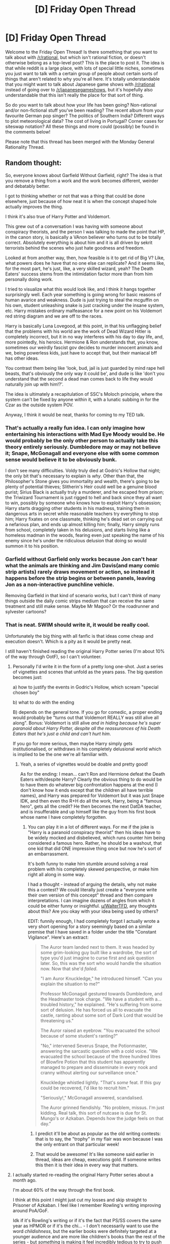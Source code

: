 #+TITLE: [D] Friday Open Thread

* [D] Friday Open Thread
:PROPERTIES:
:Author: AutoModerator
:Score: 18
:DateUnix: 1599231947.0
:DateShort: 2020-Sep-04
:END:
Welcome to the Friday Open Thread! Is there something that you want to talk about with [[/r/rational]], but which isn't rational fiction, or doesn't otherwise belong as a top-level post? This is the place to post it. The idea is that while reddit is a large place, with lots of special little niches, sometimes you just want to talk with a certain group of people about certain sorts of things that aren't related to why you're all here. It's totally understandable that you might want to talk about Japanese game shows with [[/r/rational]] instead of going over to [[/r/japanesegameshows]], but it's hopefully also understandable that this isn't really the place for that sort of thing.

So do you want to talk about how your life has been going? Non-rational and/or non-fictional stuff you've been reading? The recent album from your favourite German pop singer? The politics of Southern India? Different ways to plot meteorological data? The cost of living in Portugal? Corner cases for siteswap notation? All these things and more could (possibly) be found in the comments below!

Please note that this thread has been merged with the Monday General Rationality Thread.


** Random thought:

So, everyone knows about Garfield Without Garfield, right? The idea is that you remove a thing from a work and the work becomes different, weirder and debatably better.

I got to thinking whether or not that was a thing that could be done elsewhere, just because of how neat it is when the concept shaped hole actually improves the thing.

I think it's also true of Harry Potter and Voldemort.

This grew out of a conversation I was having with someone about conspiracy theorists, and the person I was talking to made the point that HP, in the canon story, is basically a VAnon believer who turns out to be totally correct. Absolutely everything is about him and it is all driven by sekrit terrorists behind the scenes who just hate goodness and freedom.

Looked at from another way, then, how feasible is it to get rid of Big V? Like, what powers does he have that no one else can replicate? And it seems like, for the most part, he's just, like, a very skilled wizard, yeah? The Death Eaters' success stems from the intimidation factor more than from him personally doing work.

I tried to visualize what this would look like, and I think it hangs together surprisingly well. Each year something is going wrong for basic reasons of human avarice and weakness. Dude is just trying to steal the mcguffin on his own, student unleashing snake is just cracking under the insane system, etc. Harry mistakes ordinary malfeasance for a new point on his Voldemort red string diagram and we are off to the races.

Harry is basically Luna Lovegood, at this point, in that his unflagging belief that the problems with his world are the work of Dead Wizard Hitler is completely incorrect, but it in no way interferes with his day to day life, and, more pointedly, his heroics. Hermione & Ron understands that, you know, sometimes our weirdly fascist gov decides to murder innocent animals and we, being powerless kids, just have to accept that, but their maniacal bff has other ideas.

You contrast them being like 'look, bud, jail is just guarded by mind rape hell beasts, that's obviously the only way it could be', and dude is like 'don't you understand that the second a dead man comes back to life they would naturally join up with him!?'.

The idea is ultimately a recapitulation of SSC's Moloch principle, where the system can't be fixed by anyone within it, with a lunatic subbing in for the Czar as the outside system POV.

Anyway, I think it would be neat, thanks for coming to my TED talk.
:PROPERTIES:
:Author: WalterTFD
:Score: 35
:DateUnix: 1599251607.0
:DateShort: 2020-Sep-05
:END:

*** That's actually a really fun idea. I can only imagine how entertaining his interactions with Mad Eye Moody would be. He would probably be the only other person to actually take this theory entirely seriously. Dumbledore may or may not believe it; Snape, McGonagall and everyone else with some common sense would believe it to be obviously bunk.

I don't see many difficulties. Voldy truly died at Godric's Hollow that night; the only bit that's necessary to explain is /why/. Other than that, the Philosopher's Stone gives you immortality and wealth, there's going to be plenty of potential thieves; Slitherin's Heir could well be a genuine blood purist; Sirius Black is actually truly a murderer, and he escaped from prison; the Triwizard Tournament is just rigged to hell and back since they all want to win, possibly by someone who knows how to exploit Harry's obsession; Harry starts dragging other students in his madness, training them in dangerous arts in secret while reasonable teachers try everything to stop him; Harry fixates on one classmate, thinking he's dead set on carrying out a nefarious plan, and ends up almost killing him; finally, Harry simply runs from school, completely taken in his delusions, and starts living like a homeless madman in the woods, fearing even just speaking the name of his enemy since he's under the ridiculous delusion that doing so would summon it to his position.
:PROPERTIES:
:Author: SimoneNonvelodico
:Score: 14
:DateUnix: 1599260792.0
:DateShort: 2020-Sep-05
:END:


*** Garfield without Garfield only works because Jon can't hear what the animals are thinking and Jim Davis(and many comic strip artists) rarely draws movement or action, so instead it happens before the strip begins or between panels, leaving Jon as a non-interactive punchline vehicle.

Removing Garfield in that kind of scenario works, but I can't think of many things outside the daily comic strips medium that can receive the same treatment and still make sense. Maybe Mr Magoo? Or the roadrunner and sylvester cartoons?
:PROPERTIES:
:Author: GlueBoy
:Score: 11
:DateUnix: 1599257179.0
:DateShort: 2020-Sep-05
:END:


*** That is neat. SWIM should write it, it would be really cool.

Unfortunately the big thing with all fanfic is that ideas come cheap and execution doesn't. Which is a pity as it would be pretty neat.

I still haven't finished reading the original Harry Potter series (I'm about 10% of the way through OotF), so I can't volunteer.
:PROPERTIES:
:Author: MagicWeasel
:Score: 7
:DateUnix: 1599260361.0
:DateShort: 2020-Sep-05
:END:

**** Personally I'd write it in the form of a pretty long one-shot. Just a series of vignettes and scenes that unfold as the years pass. The big question becomes just:

a) how to justify the events in Godric's Hollow, which scream "special chosen boy"

b) what to do with the ending

B) depends on the general tone. If you go for comedic, a proper ending would probably be "turns out that Voldemort REALLY was still alive all along". Bonus: Voldemort is still alive /and in hiding because he's super paranoid about Harry Potter, despite all the reassurances of his Death Eaters that he's just a child and can't hurt him/.

If you go for more serious, then maybe Harry simply gets institutionalised, or withdraws in his completely delusional world which is implied to be the one we're all familiar with.
:PROPERTIES:
:Author: SimoneNonvelodico
:Score: 15
:DateUnix: 1599290819.0
:DateShort: 2020-Sep-05
:END:

***** Yeah, a series of vignettes would be doable and pretty good!

As for the ending: I mean... can't Ron and Hermione defeat the Death Eaters with/despite Harry? Clearly the obvious thing to do would be to have them do whatever big confrontation happens at the end (I don't know how it ends except that the children all have terrible names), and Harry was prepared for Voldemort but it was just Snape IDK, and then even tho R+H do all the work, Harry, being a "famous hero", gets all the credit? He then becomes the next DatDA teacher, and is insufferable and up himself like the guy from his first book whose name I have completely forgotten.
:PROPERTIES:
:Author: MagicWeasel
:Score: 6
:DateUnix: 1599294052.0
:DateShort: 2020-Sep-05
:END:

****** You can play it in a lot of different ways. For me if the joke is "Harry is a paranoid conspiracy theorist" then his ideas have to be widely mocked and disbelieved, which runs counter him being considered a famous hero. Rather, he should be a washout, that one kid that did ONE impressive thing once but now he's sort of an embarrassment.

It's both funny to make him stumble around solving a real problem with his completely skewed perspective, or make him right all along in some way.

I had a thought - instead of arguing the details, why not make this a contest? We could literally just create a "everyone write their own version of this concept" thread and then compare interpretations. I can imagine dozens of angles from which it could be either funny or insightful. [[/u/WalterTFD][u/WalterTFD]], any thoughts about this? Are you okay with your idea being used by others?

EDIT: funnily enough, I had completely forgot I actually wrote a very short opening for a story seemingly based on a similar premise that I have saved in a folder under the title "Constant Vigilance". Here's an extract:

#+begin_quote
  The Auror team landed next to them. It was headed by some grim-looking guy built like a wardrobe, the sort of type you'd just imagine to curse first and ask question later. So, this was the sort who would handle the situation now. Now that she'd /failed/.

  "I am Auror Knuckledge," he introduced himself. "Can you explain the situation to me?"

  Professor McGonagall gestured towards Dumbledore, and the Headmaster took charge. "We have a student with a... troubled history," he explained. "He's suffering from some sort of delusion. He has forced us all to evacuate the castle, ranting about some sort of Dark Lord that would be threatening us."

  The Auror raised an eyebrow. "You evacuated the school because of some student's ranting?"

  "No," intervened Severus Snape, the Potionmaster, answering the sarcastic question with a cold voice. "We evacuated the school because of the three hundred litres of Blowfire Potion that this student has apparently managed to prepare and disseminate in every nook and cranny without alerting our surveillance once."

  Knuckledge whistled lightly. "That's /some/ feat. If this guy could be recovered, I'd like to recruit him."

  "Seriously!," McGonagall answered, scandalised.

  The Auror grinned fiendishly. "No problem, missus. I'm just kidding. Real talk, this sort of nutcase is due for St. Mungo's or Azkaban. Depends how the judge feels on that day."
#+end_quote
:PROPERTIES:
:Author: SimoneNonvelodico
:Score: 8
:DateUnix: 1599295350.0
:DateShort: 2020-Sep-05
:END:

******* I predict it'll be about as popular as the old writing contests: that is to say, the "trophy" in my flair was won because I was the only entrant on that particular week!
:PROPERTIES:
:Author: MagicWeasel
:Score: 5
:DateUnix: 1599295407.0
:DateShort: 2020-Sep-05
:END:


******* That would be awesome! It's like someone said earlier in thread, ideas are cheap, executions gold. If someone writes this then it is their idea in every way that matters.
:PROPERTIES:
:Author: WalterTFD
:Score: 4
:DateUnix: 1599323815.0
:DateShort: 2020-Sep-05
:END:


**** I actually started re-reading the original Harry Potter series about a month ago.

I'm about 60% of the way through the first book.

I think at this point I might just cut my losses and skip straight to Prisoner of Azkaban. I feel like I remember Rowling's writing improving around PoA/GoF.

Idk if it's Rowling's writing or if it's the fact that PS/SS covers the same year as HPMOR or if it's the chi... - I don't necessarily want to use the word /childishness/, but the earlier books were definitely targeted at a younger audience and are more like children's books than the rest of the series - but /something/ is making it feel incredibly tedious to try to push through this first book.

Having recently read these books yourself, what do you think? Should I give CoS a chance, or just skip ahead to PoA (or even GoF)?

Or did you not notice a problem with the earlier books and it's probably just that I'm dead inside and can't feel the magic anymore? (Or a less cynical alternative, that HPMOR has ruined PS/SS for me?)
:PROPERTIES:
:Author: ElizabethRobinThales
:Score: 4
:DateUnix: 1599276359.0
:DateShort: 2020-Sep-05
:END:

***** I'm reading them in French, but I've definitely noticed them picking up in terms of quality/pacing - though I can't attest to changes in JKR's writing style because it's the translator's writing I'm reading. The first time through, when they were new books, I stopped at about the point I'm at now (10% in OotF).

I was never terribly into them, TBH, and still am not, it's just a very straightforward language learning exercise and it's very rewarding because I find myself understanding words that frequently come up that I learned for the series (since it's following a single writing style the whole way through).
:PROPERTIES:
:Author: MagicWeasel
:Score: 2
:DateUnix: 1599279089.0
:DateShort: 2020-Sep-05
:END:

****** u/ElizabethRobinThales:
#+begin_quote
  I can't attest to changes in JKR's writing style because it's the translator's writing I'm reading.
#+end_quote

Aw drat.

#+begin_quote
  I've definitely noticed them picking up in terms of quality/pacing
#+end_quote

I thought I remembered as much.

#+begin_quote
  I was never terribly into them, TBH, and still am not
#+end_quote

I used to be into them. I don't think I've read them in over a decade.
:PROPERTIES:
:Author: ElizabethRobinThales
:Score: 2
:DateUnix: 1599280449.0
:DateShort: 2020-Sep-05
:END:


** Super Bunnyhop made [[https://youtu.be/3y3yYmfINrY?t=706][a video review]] of /Troy: Total War/, but half-way through (timestamped) he switches from gameplay discussion to how the game chooses to approach the question of history vs literature vs what people at the time might have actually believed. From an [[/r/rational]] perspective I found it quite interesting.

(There's a brief discussion of Julian Jaynes' /The Origin Of Consciousness/ which can't be let go unchallenged - [[https://slatestarcodex.com/2020/06/01/book-review-origin-of-consciousness-in-the-breakdown-of-the-bicameral-mind/][here's a good SlateStarCodex article on the topic]].)
:PROPERTIES:
:Author: Roxolan
:Score: 18
:DateUnix: 1599237571.0
:DateShort: 2020-Sep-04
:END:

*** That was great. Thanks for timestamping the link, I would not have gotten through the first half otherwise.
:PROPERTIES:
:Author: GlueBoy
:Score: 3
:DateUnix: 1599258351.0
:DateShort: 2020-Sep-05
:END:


** I recommend people watch this video: [[https://www.youtube.com/watch?v=nk62itTxwuk][Life of a Hanseatic Merchant : Hanseatic League the Medieval Fraternity]]

It's a very entertaining history video about the (hypothetical) life of an Hanseatic League merchant, from joining the league as a young boy to achieving masterhood. There's all sorts of interesting details, like Hanseatic traditions, the transnational structure and even some economics. I found it fascinating.
:PROPERTIES:
:Author: GlimmervoidG
:Score: 12
:DateUnix: 1599235687.0
:DateShort: 2020-Sep-04
:END:


** My little brother is going to college, and I've been helping him with calc homework. It's honestly kind of fun, like replaying a game that was brutal to get through the first time, but now is surprisingly easy since you know all the tricks.
:PROPERTIES:
:Author: GaBeRockKing
:Score: 12
:DateUnix: 1599255716.0
:DateShort: 2020-Sep-05
:END:


** I didn't post this one as its own thread since it's not exactly /rational/, but I have a new Star Wars fanfic up. Two chapters out of three, third one goes up on Sunday. It's basically a crackfic about Anakin in Episode 3 not instantly becoming a child murderer just because Palpatine said so, and instead desperately trying to get out of the gigantic pile of shit he's immersed neck-deep in, all the while still saving Padmé's life. Fair warning, coarse language and some sex jokes make it not perfectly SFW.

[[https://www.fanfiction.net/s/13687210/1/Always-look-on-the-Dark-Side-of-life][Always look on the Dark Side of life]]
:PROPERTIES:
:Author: SimoneNonvelodico
:Score: 12
:DateUnix: 1599261020.0
:DateShort: 2020-Sep-05
:END:

*** This is awesome. By the time I got to Jeevee I was laughing out loud and as soon as I realized where Jeevee's secret tunnel explanation was going I was laughing so hard I had to take a break from reading.

I am so looking forward to Padme's plan!
:PROPERTIES:
:Author: scruiser
:Score: 4
:DateUnix: 1599332141.0
:DateShort: 2020-Sep-05
:END:

**** Thanks! You won't have to wait long - I'll upload the last chapter tomorrow!
:PROPERTIES:
:Author: SimoneNonvelodico
:Score: 3
:DateUnix: 1599336371.0
:DateShort: 2020-Sep-06
:END:


*** This was fun. It reminds me of /Seventh Horcrux/ by Emerald Ashes.
:PROPERTIES:
:Author: cae_jones
:Score: 3
:DateUnix: 1599468291.0
:DateShort: 2020-Sep-07
:END:

**** Oh, you honor me by the comparison. /That one/ was pure gold.
:PROPERTIES:
:Author: SimoneNonvelodico
:Score: 2
:DateUnix: 1599472497.0
:DateShort: 2020-Sep-07
:END:


** How do you write good goals for long term projects? I have an important project starting soon as the newly minted team lead and I wanted to know what yall used for goal setting.
:PROPERTIES:
:Author: ironistkraken
:Score: 7
:DateUnix: 1599232870.0
:DateShort: 2020-Sep-04
:END:

*** I mean, the only advice I really have is SMART, which you've probably heard if you're a team lead on a project. (Specific, Measurable, Achievable, Realistic, and Timely, in case you or someone else reading doesn't know - there's hundreds of articles about this on the internet so go read one of them)

Do you have a boss/mentor/"equal"? I'd ask them, since they have definitely done projects more similar to yours than randos from the internet and will be able to give you advice appropriate to your and your organisation's culture and business.
:PROPERTIES:
:Author: MagicWeasel
:Score: 3
:DateUnix: 1599260503.0
:DateShort: 2020-Sep-05
:END:

**** I am still in school (this is for a robotics team) but my coach has never given great advice when it comes to goals. I know of smart, I was just looking to see if this sub had better advice.
:PROPERTIES:
:Author: ironistkraken
:Score: 2
:DateUnix: 1599266407.0
:DateShort: 2020-Sep-05
:END:

***** Ah, okay. I think it's harder then because having led teams in university volunteer orgs and such, people aren't terribly motivated for these sorts of things which means your goal should probably be "get something, anything, done".

But at the level of school/college robotics team you're probably good to just have a google around and see what you can find. Remember, you're there' to learn as much as anything!
:PROPERTIES:
:Author: MagicWeasel
:Score: 2
:DateUnix: 1599266521.0
:DateShort: 2020-Sep-05
:END:


***** See if you can find people who have done this (or something similar) before, and ask them for advice! What worked, what didn't, what surprised them, what would they do differently.

Very general technique and often very useful!
:PROPERTIES:
:Author: PeridexisErrant
:Score: 1
:DateUnix: 1599284816.0
:DateShort: 2020-Sep-05
:END:


*** For long-term planning, breaking it up into constituent parts (and breaking those up, recursively) allows you to make more accurate time estimates. Write down how you broke your top-level goal up to end up with your shorter-term goals, so if one of those subgoals ends up being much harder than you intended, you can check why you're doing it in the first place and see how to route around the unexpected problem. Within the individual goals and subgoals and whatnot, you can use SMART to define them. Also estimate time using the most similar thing you've done in the past, not how long the bits you can think of feel like they should take.

For group planning, it's important to know what your team wants to do, what motivates, them, and what they think is important. There are a lot of different ways to break up a long-term plan, and they're mostly equally valid. Instead of focusing on what makes it easiest for you personally to wrap your head around, focus on making sure it's broken up so the structure reflects the parts of the project that various members of the team thinks are important. Usually the person who's weirdly emphasizing a specific part of the project has a good reason. And making it easier for team members to relate their contributions to the part of the project that motivates them really helps with motivation and flexibility.
:PROPERTIES:
:Author: jtolmar
:Score: 2
:DateUnix: 1599273850.0
:DateShort: 2020-Sep-05
:END:


*** Generally: Organize and refine far more than you think necessary, then delegate even more than you are comfortable with. Delegating is hard and feels bad for most people initially, don't worry you will have more than your share of work. Have your project needs mapped and presented out as much as possible, with your team if possible, then break the project into solid measurables and sub goals. Utilize as much of your team as reasonable for every step of execution, but make sure you always have a good grasp of what is going on.

Break down the big tasks into smaller ones that can be completed within practical time periods, ideally none longer than a workweek. As more parts get done be sure to combine and troubleshoot as much as you can right away, while that task completion is fresh.

Edit: Seeing more background info: The hardest part of volunteer work is getting things actually completed, try to encourage people to prototype as fast as possible before refining/using the better materials.

My biggest robotics challenge tips are to look for past and adjacent designs as much as possible, use your team talents, and get something working asap. If it's piloted encourage them to practice as much as possible, practice can beat better/clever designs. Also try to get everyone to have fun! Do team hangouts, order food, and goof around (away from the dangerous/expensive stuff). Sure it's for resume building and there's going to be frustrating parts but in general the more fun everyone has the better you will do. Good luck!

Final Edit: Also be sure to munchkin it! Particularly look closely at penalty costs vs benefits, damage/malfunction allowances, and 1 time events such as the end of a challenge. I saw some disgusting munchkin moves in high school robotics such as dropping parts and one way movements for finale challenges.
:PROPERTIES:
:Author: RetardedWabbit
:Score: 2
:DateUnix: 1599273994.0
:DateShort: 2020-Sep-05
:END:

**** u/jtolmar:
#+begin_quote
  delegate even more than you are comfortable with

  get something working asap
#+end_quote

I didn't cover these in my answer and I wanted to quote-emphasize them. This is very good advice.

#+begin_quote
  be sure to munchkin it!
#+end_quote

Also very good advice, and I don't think it's only applicable to robotics.

My high school robotics team's best-performing year was when the seniors' carefully designed robot broke at the competition, and I and one of the other freshmen quickly put together a robot that consistently scored something like 9 positive points and 3 negative points by sweeping a large chunk of the board into our score space without checking whether it was the positive or negative color. It also did this violently enough that some of the strewn about pieces disrupted other robots' plans. The raw consistency made it eventually outperform better bots over the course of the double elimination tournament.

The winner that year also was a bunch of filthy munchkins, but with better engineering and a plan from before the day of the competition. Their robot hooked a winch over the side of the board for extra power, which it used to run forward and grab the heavy containers containing many of the scoring pieces, then using both its main drive and the winch together to pull the entire thing backwards into its scoring area.
:PROPERTIES:
:Author: jtolmar
:Score: 2
:DateUnix: 1599279532.0
:DateShort: 2020-Sep-05
:END:

***** I'm incredibly jealous of how much easier I imagine having a winch set at your goal would make navigating, not to mention the power.
:PROPERTIES:
:Author: RetardedWabbit
:Score: 2
:DateUnix: 1599452753.0
:DateShort: 2020-Sep-07
:END:

****** I actually hadn't considered the navigation advantage!

Their strategy didn't involve any navigation at all - the robot could only move backwards and forwards. No steering. It just unfolded its claws, ran forward, crabbed a majority of the scoring pieces, dragged the opponent's pieces halfway back to its goal, and dragged its own all the way back.

[[http://roboti.cs.siue.edu/outreach/botball/2003/][Here's the ruleset]]. Those PVC trays in the center hold a bunch of scoring pieces. We tried pushing them with the strongest gearing ratio available (Botball has a fixed collection of lego pieces), found that we couldn't, and then only considered strategies involving plucking the pieces out of the trays.
:PROPERTIES:
:Author: jtolmar
:Score: 1
:DateUnix: 1599454424.0
:DateShort: 2020-Sep-07
:END:


** I should probably post my next chapter of The Baby-Sitters Startup so I stop having to worry about it since that's all I've written and all I plan to write.

I don't know American computer programming college culture though so can some people please fill in these placeholder names for me?

COLLEGE IN NEW YORK [where one could study engineering and also computer programming]

MID TIER PROGRAMMING COLLEGE

Actually: if you went to MIT to study engineering - I don't understand the American system, do you first go to [college in new york] and then go to MIT? Or do you got to MIT straight out of high school?
:PROPERTIES:
:Author: MagicWeasel
:Score: 6
:DateUnix: 1599294267.0
:DateShort: 2020-Sep-05
:END:

*** Cornell is an Ivy League school (that is, a prestigious school) in New York, and you can certainly study engineering there
:PROPERTIES:
:Author: tjhance
:Score: 5
:DateUnix: 1599351401.0
:DateShort: 2020-Sep-06
:END:


*** For a NY college, there's Rensselaer Polytechnic Institute. It's modestly prestigious.

For going to MIT, those who can afford to do so would go straight there. Otherwise, one might go to a community college to knock out general electives and/or improve your application strength before trying to get in.
:PROPERTIES:
:Author: Infernal_September
:Score: 4
:DateUnix: 1599322795.0
:DateShort: 2020-Sep-05
:END:

**** RPI was my immediate thought too. The Rochester Institute of Technology also fits.
:PROPERTIES:
:Author: LazarusRises
:Score: 1
:DateUnix: 1599449984.0
:DateShort: 2020-Sep-07
:END:


*** Googling around to double check my intuition, it looks like MIT admits around 20 transfer students/year out of an undergraduate class of ~1000/year. So the /vast/ majority of people attend MIT directly out of high school.

My intuition was that for a general degree you can attend community college to clear requirements and decrease the time spent in the (more expensive) bachelor's program. However, for top tier schools most students attend directly from HS and all the way through.

I'll second RPI as being a well respected institution, particularly in programming/comp sci.
:PROPERTIES:
:Author: ExiledQuixoticMage
:Score: 4
:DateUnix: 1599349509.0
:DateShort: 2020-Sep-06
:END:


** I'm planning a campaign for D&D 5e Forgotten Realms and I was wondering if [[/r/rational]] could help me plan a few more scenarios. The setup is...convoluted, and requires me to model my characters at a high-level, so I'd appreciate some suggestions and input.

Here's the premise, as succinctly as possible:

-3 goons are working for an evil overlord

-said overlord is attempting to capture the Three Champions Of The Light, who he intends to use in some evil ritual to to incite 1000 years of darkness etc

-through a chain of events, the souls of The Three Champions Of The Light end up in the goons

-since the goons are evil henchman, however, they dont count as Champions Of The Light

-for that to happen, and for the evil overlord to accomplish his goals, the goons will have to perform GOOD acts, and once they are sufficiently Good, they will become the Three Champions Of The Light again, and the overlord can proceed with his plans

So thats the setup, now here's the tension and hard part: The darklork needs to get his goons to do Good things, but if he makes them do something overtly Good they will catch on to his plan to manipulate them. As such, he needs to get them to do SEEMINGLY Evil things, as would befit servants of a darklord, while having them actually accomplish Good Acts (non consequentialists dont @ me)

So what are some plausible scenarios wherein these goons (who will be controlled by the players) might do Good while attempting to do follow evil orders?

(FWIW, the intent is that EVENTUALLY the goons will figure out that they're being manipulated, and the campaign will change based on their decisions at that time, but I'd like to postpone that realization as long as possible)
:PROPERTIES:
:Author: SweetSwanAO
:Score: 4
:DateUnix: 1599234691.0
:DateShort: 2020-Sep-04
:END:

*** Wiping out other evil people's minions/gang turf war. It could be a net good act if intentions don't matter if they only kill evil people.

Having his goons infiltrate and spy on some heroes. They will literally be doing good and just think it's part of spying, whereas the spying is actually only consequential in the form of a heads up if heroes come at him.
:PROPERTIES:
:Author: DrFretNot
:Score: 11
:DateUnix: 1599235068.0
:DateShort: 2020-Sep-04
:END:


*** Assassinations are an option here, especially since influential figures could always be secretly evil in ways the dark lord can plausibly deny knowledge of.

A loud smash-and-grab mission (or quiet theft of an essential macguffin) to disrupt a large festival/market/religious gathering, which foils some other evildoers plot to release a plague or some such.

Stealing a large shipment of medicine or other supplies headed somewhere remote exposes guild corruption/embezzlement/skimming that would have sent off tainted/faulty supplies and killed a bunch of people.

Goons act as enforcers in a protection racket/extortion scheme that causes the small businesses you're pressuring to push back, forming a guild/union to try to protect each other. Application of sufficient force by the dark lord might leave the union still paying tribute to the dark lord, but they are also able to negotiate from a stronger position with local nobles, easing excessive tax burdens and improving quality of life for the small folk of the city.
:PROPERTIES:
:Author: AlmostNeither
:Score: 7
:DateUnix: 1599237044.0
:DateShort: 2020-Sep-04
:END:


*** There's a character in the Liveship Traders Trilogy by Robin Hobb which epitomizes "good for the sake of evil" that I think you're going for. He's a ruthless pirate captain who has an obsession with raping young boys and boyish women, and he inadvertently becomes the instigator of a slave revolt by raiding trade ships and freeing the galley slaves who row the ships (solely because he wouldn't be able to sell them even if he wanted to). Regardless, he comes to be idolized by his crew and the newly freed slaves who often become pirates themselves, and he uses that to enrich himself and to acquire victims to sate his appetite.

Eventually he's (iirc)killed by one of his rape victims and his crimes are revealed somewhat, but quickly covered up by other leaders so that he can remain a hero and self-less ur-founder of a nation of escaped slaves, on the level of George Washington.

Hope that helps as inspo.
:PROPERTIES:
:Author: GlueBoy
:Score: 6
:DateUnix: 1599259653.0
:DateShort: 2020-Sep-05
:END:


*** (reddit ignores single line breaks. If you make them double line breaks, your list will be nicely formatted.)

*edit:* cheers. though I forgot to say, if you want the proper bullet-point list format, you also, need to put a space after each -
:PROPERTIES:
:Author: Roxolan
:Score: 3
:DateUnix: 1599235877.0
:DateShort: 2020-Sep-04
:END:


*** The obvious answer is to give them missions that are obviously and openly good but just lie about the ultimate reason.

Instead of saying that its about them doing good things so they can be ritually sacrificed say its so they can be used to spy on the forces of good and eventually backstab them at some distant point in the futture. Since of course the evil overlord is going to place spies and traitors there isn't any reason for them to be suspicious at all.
:PROPERTIES:
:Author: meangreenking
:Score: 1
:DateUnix: 1599277302.0
:DateShort: 2020-Sep-05
:END:
